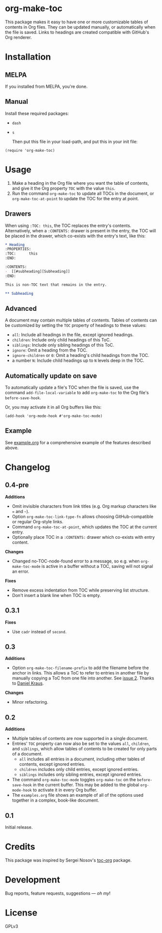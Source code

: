 #+PROPERTY: LOGGING nil

#+BEGIN_HTML
<a href=https://alphapapa.github.io/dont-tread-on-emacs/><img src="dont-tread-on-emacs-150.png" align="right"></a>
#+END_HTML

* org-make-toc
:PROPERTIES:
:TOC:      ignore
:END:

[[https://melpa.org/#/org-make-toc][file:https://melpa.org/packages/org-make-toc-badge.svg]] [[https://stable.melpa.org/#/org-make-toc][file:https://stable.melpa.org/packages/org-make-toc-badge.svg]]

This package makes it easy to have one or more customizable tables of contents in Org files.  They can be updated manually, or automatically when the file is saved.  Links to headings are created compatible with GitHub's Org renderer.

* Contents                                                         :noexport:
:PROPERTIES:
:TOC:      this
:END:
-  [[#installation][Installation]]
-  [[#usage][Usage]]
-  [[#changelog][Changelog]]
-  [[#credits][Credits]]
-  [[#development][Development]]

* Installation
:PROPERTIES:
:TOC:      0
:END:

** MELPA

If you installed from MELPA, you're done.

** Manual

  Install these required packages:

+  =dash=
+  =s=

  Then put this file in your load-path, and put this in your init file:

#+BEGIN_SRC elisp
  (require 'org-make-toc)
#+END_SRC

* Usage
:PROPERTIES:
:TOC:      0
:END:

1.  Make a heading in the Org file where you want the table of contents, and give it the Org property =TOC= with the value =this=.
2.  Run the command =org-make-toc= to update all TOCs in the document, or =org-make-toc-at-point= to update the TOC for the entry at point.

** Drawers

When using =:TOC: this=, the TOC replaces the entry's contents.  Alternatively, when a =:CONTENTS:= drawer is present in the entry, the TOC will be placed in the drawer, which co-exists with the entry's text, like this:

#+BEGIN_SRC org
  ,* Heading
  :PROPERTIES:
  :TOC:      this
  :END:

  :CONTENTS:
  -  [[#subheading][Subheading]]
  :END:

  This is non-TOC text that remains in the entry.

  ,** Subheading
#+END_SRC

** Advanced

A document may contain multiple tables of contents.  Tables of contents can be customized by setting the =TOC= property of headings to these values:

+  =all=: Include all headings in the file, except ignored headings.
+  =children=: Include only child headings of this ToC.
+  =siblings=: Include only sibling headings of this ToC.
+  =ignore=: Omit a heading from the TOC.
+  =ignore-children= or =0=: Omit a heading's child headings from the TOC.
+  a number =N=: Include child headings up to =N= levels deep in the TOC.

** Automatically update on save

To automatically update a file's TOC when the file is saved, use the command =add-file-local-variable= to add =org-make-toc= to the Org file's =before-save-hook=.

Or, you may activate it in all Org buffers like this:

#+BEGIN_SRC elisp
  (add-hook 'org-mode-hook #'org-make-toc-mode)
#+END_SRC

** Example

See [[https://github.com/alphapapa/org-make-toc/blob/master/example.org][example.org]] for a comprehensive example of the features described above.

* Changelog
:PROPERTIES:
:TOC:      0
:END:

** 0.4-pre

*Additions*
+  Omit invisible characters from link titles (e.g. Org markup characters like ~=~ and =~=).
+  Option ~org-make-toc-link-type-fn~ allows choosing GitHub-compatible or regular Org-style links.
+  Command =org-make-toc-at-point=, which updates the TOC at the current entry.
+  Optionally place TOC in a =:CONTENTS:= drawer which co-exists with entry content.

*Changes*
+  Changed no-TOC-node-found error to a message, so e.g. when =org-make-toc-mode= is active in a buffer without a TOC, saving will not signal an error.

*Fixes*
+  Remove excess indentation from TOC while preserving list structure.
+  Don't insert a blank line when TOC is empty.

** 0.3.1

*Fixes*
+  Use =cadr= instead of =second=.

** 0.3

*Additions*
+  Option ~org-make-toc-filename-prefix~ to add the filename before the anchor in links.  This allows a ToC to refer to entries in another file by manually copying a ToC from one file into another.  See [[https://github.com/alphapapa/org-make-toc/pull/2][issue 2]].  Thanks to [[https://github.com/dakra][Daniel Kraus]].

*Changes*
+  Minor refactoring.

** 0.2

*Additions*
+  Multiple tables of contents are now supported in a single document.
+  Entries' =TOC= property can now also be set to the values =all=, =children=, and =siblings=, which allow tables of contents to be created for only parts of a document.
     -  =all= includes all entries in a document, including other tables of contents, except ignored entries.
     -  =children= includes only child entries, except ignored entries.
     -  =siblings= includes only sibling entries, except ignored entries.
+  The command =org-make-toc-mode= toggles =org-make-toc= on the =before-save-hook= in the current buffer.  This may be added to the global =org-mode-hook= to activate it in every Org buffer.
+  The =examples.org= file shows an example of all of the options used together in a complex, book-like document.

** 0.1

Initial release.

* Credits

This package was inspired by Sergei Nosov's [[https://github.com/snosov1/toc-org][toc-org]] package.

* Development

Bug reports, feature requests, suggestions — /oh my/!

* License
:PROPERTIES:
:TOC:      ignore
:END:

GPLv3

# Local Variables:
# eval: (require 'org-make-toc)
# before-save-hook: org-make-toc
# org-export-with-properties: ()
# org-export-with-title: t
# End:

